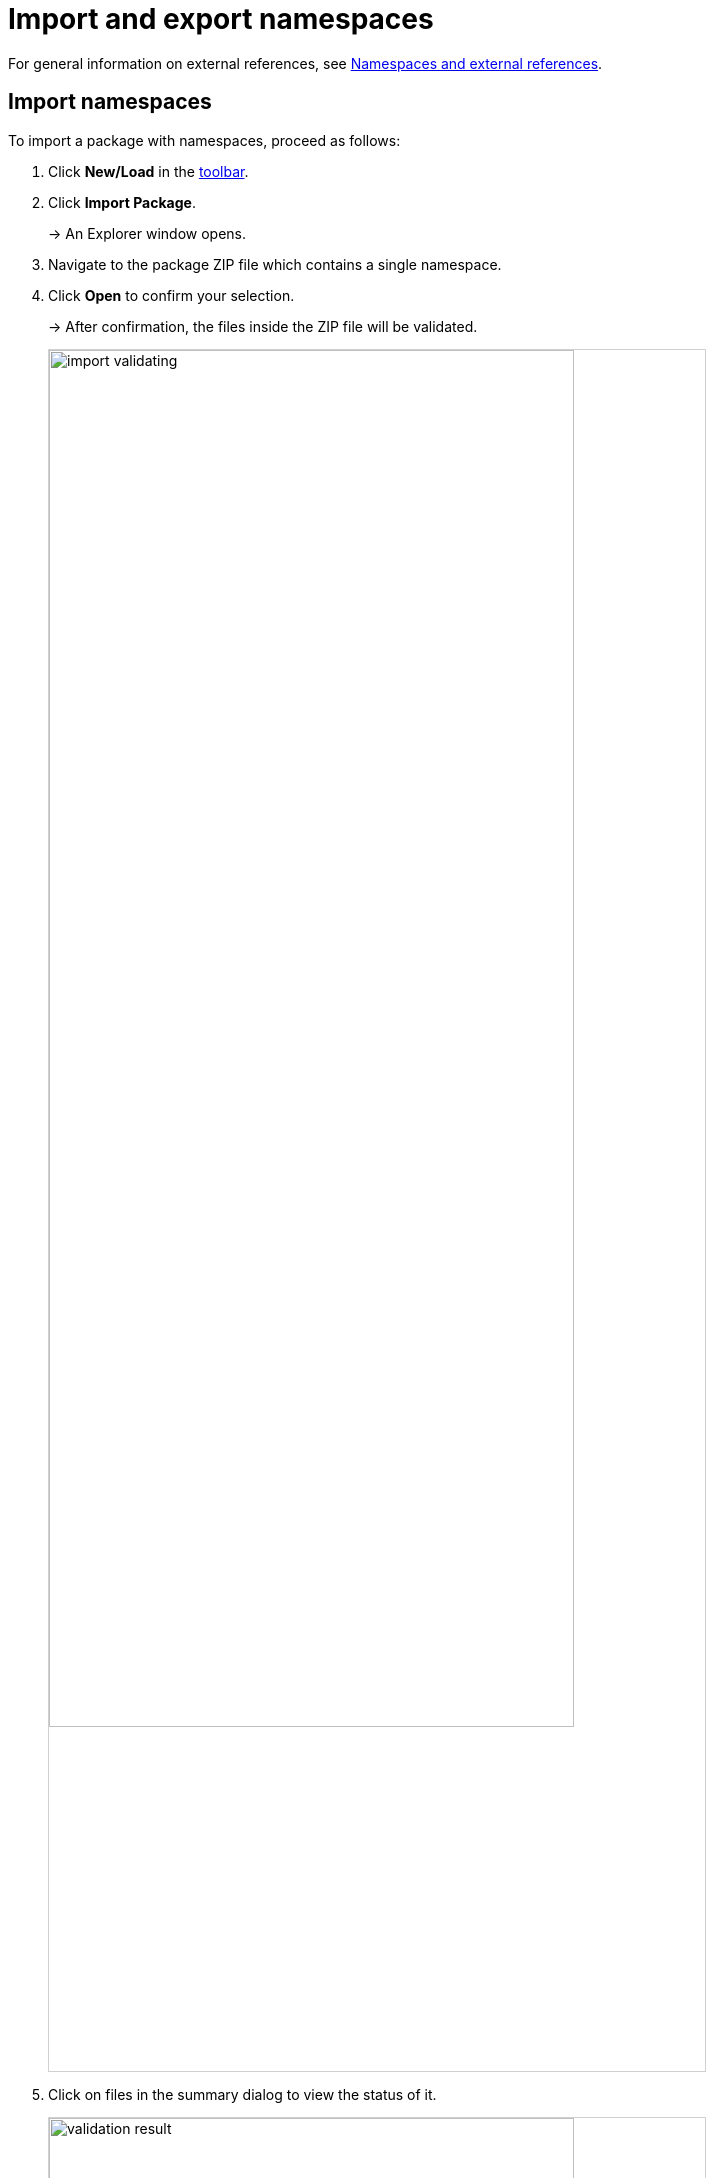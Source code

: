 :page-partial:

[[import-export-namespaces]]
= Import and export namespaces

For general information on external references, see xref:namespaces-references.adoc#namespaces-external-references[Namespaces and external references].

[[import-namespaces]]
== Import namespaces

To import a package with namespaces, proceed as follows:

. Click *New/Load* in the xref:ui-overview.adoc#toolbar[toolbar].
. Click *Import Package*.
+
→ An Explorer window opens.
. Navigate to the package ZIP file which contains a single namespace.
. Click *Open* to confirm your selection.
+
→ After confirmation, the files inside the ZIP file will be validated.
+
image::import-validating.png[width=80%]
. Click on files in the summary dialog to view the status of it.
+
image::validation-result.png[width=80%]
. Click *Copy to clipboard* to copy the summary in a JSON-format file for further improvements.
. Click on one of the options to choose what happens with already existing namespaces.
+
* Click *Keep* to keep the existing namespace.
* Click *Replace* to replace the namespace in the Workspace.
+
image::replace-import.png[width=80%]
. Click *Import* to move your files into the Workspace.

→ Now your namespaces are added to the recent model.


[[export-namespace]]
== Export namespaces

To export a namespace, proceed as follows:

. Click *Save* in the xref::ui-overview.adoc#toolbar[toolbar].
+
→ A drop-down menu appears.
. Click *Export Namespace*.
. Select the available namespace.
+
image::select-namespace-export.png[width=100%]
. Click *Validate*.
+
→ After validation is done, a summary dialog similar to the one for xref:import-and-export-namespaces.adoc#import-namespaces[namespace import] will be displayed. If the validation has files with errors, the namespace cannot be exported.
+
image::export-window.png[width=100%]
. Click *Export*.

→ The chosen namespace will be exported.

++++
<style>
  img {border: 1px solid #cfd0d1;}
  .imageblock {flex-direction: row !important;}
</style>
++++
